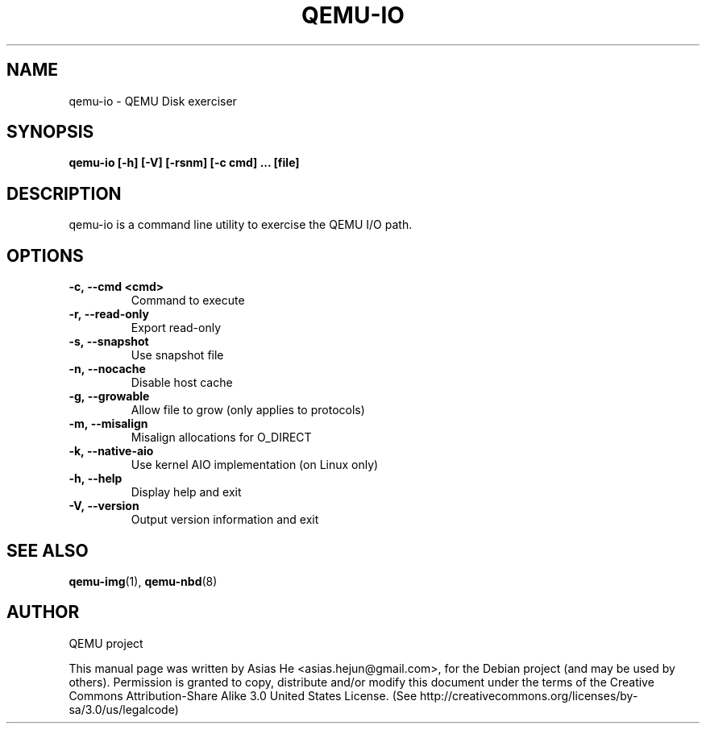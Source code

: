 .TH QEMU-IO 1 "December 18, 2011"
.SH NAME
qemu-io \- QEMU Disk exerciser
.SH SYNOPSIS
.B qemu-io [-h] [-V] [-rsnm] [-c cmd] ... [file]
.SH DESCRIPTION
qemu-io is a command line utility to exercise the QEMU I/O path.
.SH OPTIONS
.TP
.B \-c,\ \-\-cmd\ <cmd>
Command to execute
.TP
.B \-r,\ \-\-read-only
Export read-only
.TP
.B \-s,\ \-\-snapshot
Use snapshot file
.TP
.B \-n,\ \-\-nocache
Disable host cache
.TP
.B \-g,\ \-\-growable
Allow file to grow (only applies to protocols)
.TP
.B \-m,\ \-\-misalign
Misalign allocations for O_DIRECT
.TP
.B \-k,\ \-\-native-aio
Use kernel AIO implementation (on Linux only)
.TP
.B \-h,\ \-\-help
Display help and exit
.TP
.B \-V,\ \-\-version
Output version information and exit
.SH SEE ALSO
.BR qemu-img (1),
.BR qemu-nbd (8)
.SH AUTHOR
QEMU project
.PP
This manual page was written by Asias He <asias.hejun@gmail.com>, for the Debian project (and may be used by others). Permission is  granted to  copy, distribute and/or modify this document under the terms of the Creative Commons Attribution-Share Alike 3.0 United States License. (See http://creativecommons.org/licenses/by-sa/3.0/us/legalcode)
.
